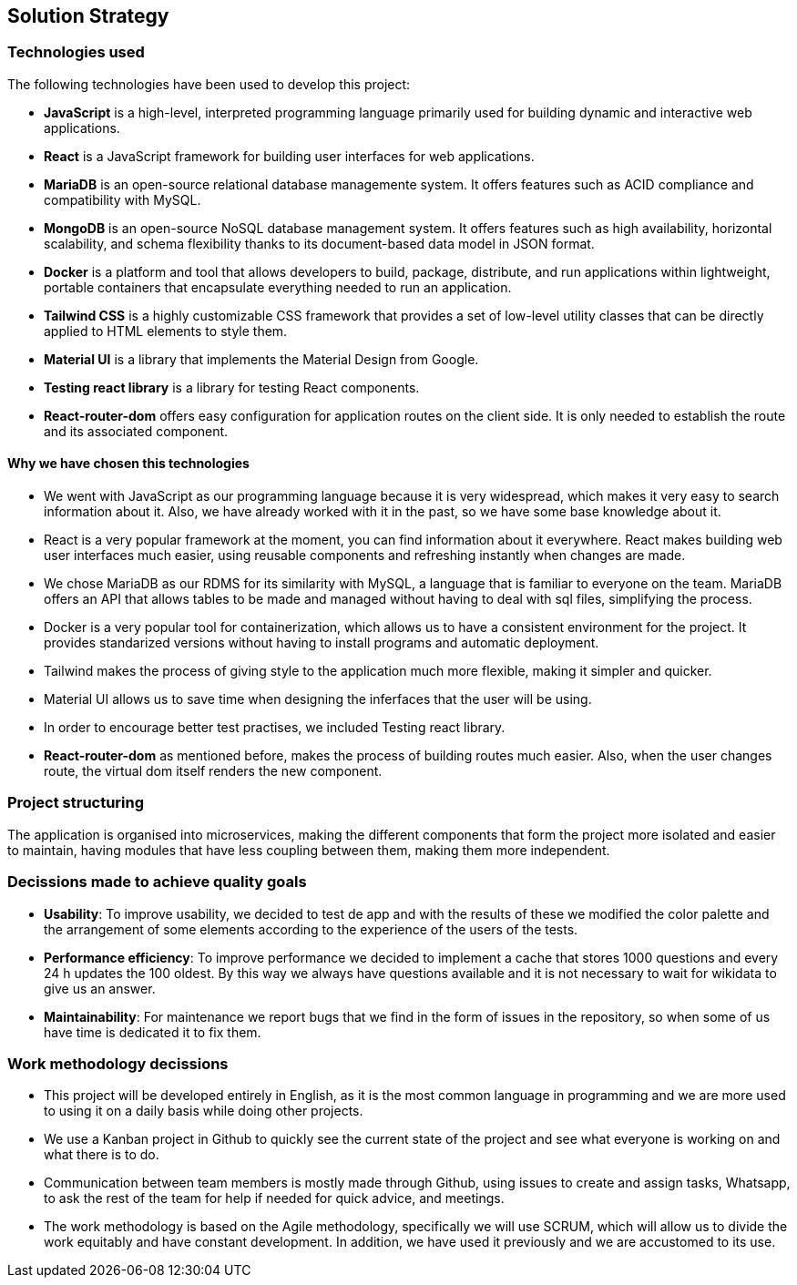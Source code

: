 ifndef::imagesdir[:imagesdir: ../images]

[[section-solution-strategy]]
== Solution Strategy


=== Technologies used

The following technologies have been used to develop this project:

* **JavaScript** is a high-level, interpreted programming language primarily used for building dynamic and interactive web applications. 

* **React** is a JavaScript framework for building user interfaces for web applications. 

* **MariaDB** is an open-source relational database managemente system. It offers features such as ACID compliance and compatibility with MySQL.

* **MongoDB** is an open-source NoSQL database management system. It offers features such as high availability, horizontal scalability, and schema flexibility thanks to its document-based data model in JSON format.

* **Docker** is a platform and tool that allows developers to build, package, distribute, and run applications within lightweight, portable containers that encapsulate everything needed to run an application. 

* **Tailwind CSS** is a highly customizable CSS framework that provides a set of low-level utility classes that can be directly applied to HTML elements to style them. 

* **Material UI** is a library that implements the Material Design from Google. 

* **Testing react library** is a library for testing React components.

* **React-router-dom** offers easy configuration for application routes on the client side. It is only needed to establish the route and its associated component. 

==== Why we have chosen this technologies

* We went with JavaScript as our programming language because it is very widespread, which makes it very easy to search information about it. Also, we have already worked with it in the past, so we have some base knowledge about it.

* React is a very popular framework at the moment, you can find information about it everywhere. React makes building web user interfaces much easier, using reusable components and refreshing instantly when changes are made.

* We chose MariaDB as our RDMS for its similarity with MySQL, a language that is familiar to everyone on the team. MariaDB offers an API that allows tables to be made and managed without having to deal with sql files, simplifying the process.

* Docker is a very popular tool for containerization, which allows us to have a consistent environment for the project. It provides standarized versions without having to install programs and automatic deployment.

* Tailwind makes the process of giving style to the application much more flexible, making it simpler and quicker. 

* Material UI allows us to save time when designing the inferfaces that the user will be using.

* In order to encourage better test practises, we included Testing react library.

* **React-router-dom** as mentioned before, makes the process of building routes much easier. Also, when the user changes route, the virtual dom itself renders the new component.

=== Project structuring

The application is organised into microservices, making the different components that form the project more isolated and easier to maintain, having modules that have less coupling between them, making them more independent.

=== Decissions made to achieve quality goals 

* **Usability**: To improve usability, we decided to test de app and with the results of these we modified the color palette and the arrangement of some elements according to the experience of the users of the tests.

* **Performance efficiency**: To improve performance we decided to implement a cache that stores 1000 questions and every 24 h updates the 100 oldest. By this way we always have questions available and it is not necessary to wait for wikidata to give us an answer.

* **Maintainability**: For maintenance we report bugs that we find in the form of issues in the repository, so when some of us have time is dedicated it to fix them.

=== Work methodology decissions

* This project will be developed entirely in English, as it is the most common language in programming and we are more used to using it on a daily basis while doing other projects.

* We use a Kanban project in Github to quickly see the current state of the project and see what everyone is working on and what there is to do.

* Communication between team members is mostly made through Github, using issues to create and assign tasks, Whatsapp, to ask the rest of the team for help if needed for quick advice, and meetings.

* The work methodology is based on the Agile methodology, specifically we will use SCRUM, which will allow us to divide the work equitably and have constant development. In addition, we have used it previously and we are accustomed to its use.
